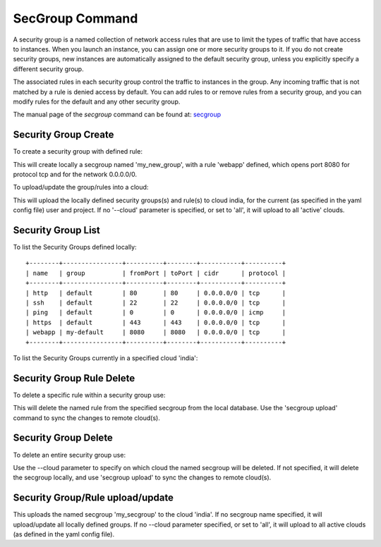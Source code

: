 SecGroup Command
======================================================================

A security group is a named collection of network access rules
that are use to limit the types of traffic that have access to instances.
When you launch an instance, you can assign one or more security groups to it.
If you do not create security groups, new instances are automatically assigned to the default security group,
unless you explicitly specify a different security group.

The associated rules in each security group control the traffic to instances in the group.
Any incoming traffic that is not matched by a rule is denied access by default.
You can add rules to or remove rules from a security group,
and you can modify rules for the default and any other security group.

The manual page of the `secgroup` command can be found at: `secgroup
<../man/man.html#secgroup>`__


Security Group Create
----------------------

To create a security group with defined rule:

.. prompt:: bash, cm>

  secgroup add my_new_group webapp 8080 8080 tcp 0.0.0.0/0

This will create locally a secgroup named 'my_new_group', with a rule 'webapp'
defined, which opens port 8080 for protocol tcp and for the network 0.0.0.0/0.

To upload/update the group/rules into a cloud:

.. prompt:: bash, cm>

  secgroup upload --cloud=india

This will upload the locally defined security groups(s) and rule(s) to cloud
india, for the current (as specified in the yaml config file) user and project.
If no '--cloud' parameter is specified, or set to 'all', it will upload to all
'active' clouds.

Security Group List
--------------------

To list the Security Groups defined locally:

.. prompt:: bash, cm>
	    
  secgroup list

::

    +--------+----------------+----------+--------+-----------+----------+
    | name   | group          | fromPort | toPort | cidr      | protocol |
    +--------+----------------+----------+--------+-----------+----------+
    | http   | default        | 80       | 80     | 0.0.0.0/0 | tcp      |
    | ssh    | default        | 22       | 22     | 0.0.0.0/0 | tcp      |
    | ping   | default        | 0        | 0      | 0.0.0.0/0 | icmp     |
    | https  | default        | 443      | 443    | 0.0.0.0/0 | tcp      |
    | webapp | my-default     | 8080     | 8080   | 0.0.0.0/0 | tcp      |
    +--------+----------------+----------+--------+-----------+----------+

To list the Security Groups currently in a specified cloud 'india':

.. prompt:: bash, cm>
	    
  secgroup list --cloud=india


Security Group Rule Delete
---------------------------

To delete a specific rule within a security group use:

.. prompt:: bash, cm>
	    
  secgroup delete my_secgroup_name rule_name

This will delete the named rule from the specified secgroup from the local
database. Use the 'secgroup upload' command to sync the changes to remote
cloud(s).

Security Group Delete
----------------------

To delete an entire security group use:

.. prompt:: bash, cm>
	    
  secgroup delete my_unused_secgroup --cloud=india

Use the --cloud parameter to specify on which cloud the named secgroup will
be deleted. If not specified, it will delete the secgroup locally, and use
'secgroup upload' to sync the changes to remote cloud(s).


Security Group/Rule upload/update
---------------------------------

.. prompt:: bash, cm>

  secgroup upload my_secgroup --cloud=india

This uploads the named secgroup 'my_secgroup' to the cloud 'india'. If no
secgroup name specified, it will upload/update all locally defined groups.
If no --cloud parameter specified, or set to 'all', it will upload to all
active clouds (as defined in the yaml config file).

